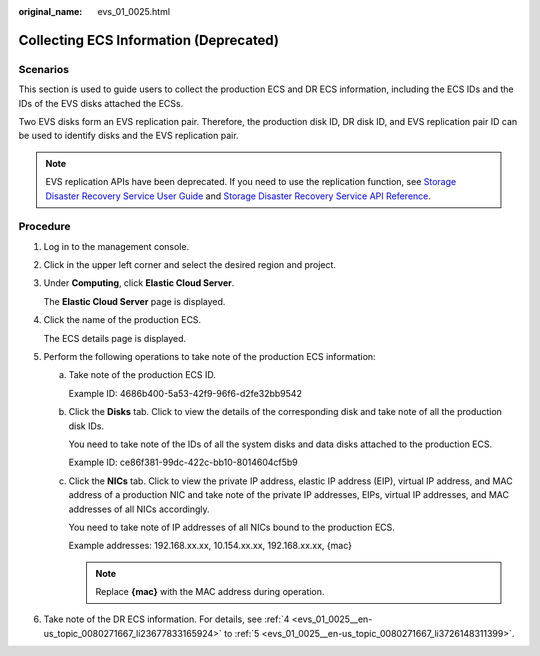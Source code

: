 :original_name: evs_01_0025.html

.. _evs_01_0025:

Collecting ECS Information (Deprecated)
=======================================

Scenarios
---------

This section is used to guide users to collect the production ECS and DR ECS information, including the ECS IDs and the IDs of the EVS disks attached the ECSs.

Two EVS disks form an EVS replication pair. Therefore, the production disk ID, DR disk ID, and EVS replication pair ID can be used to identify disks and the EVS replication pair.

.. note::

   EVS replication APIs have been deprecated. If you need to use the replication function, see `Storage Disaster Recovery Service User Guide <https://docs.otc.t-systems.com/en-us/usermanual/sdrs/en-us_topic_0125068221.html>`__ and `Storage Disaster Recovery Service API Reference <https://docs.otc.t-systems.com/en-us/api/sdrs/sdrs_01_0000.html>`__.

Procedure
---------

#. Log in to the management console.

#. Click |image1| in the upper left corner and select the desired region and project.

#. Under **Computing**, click **Elastic Cloud Server**.

   The **Elastic Cloud Server** page is displayed.

#. .. _evs_01_0025__en-us_topic_0080271667_li23677833165924:

   Click the name of the production ECS.

   The ECS details page is displayed.

#. .. _evs_01_0025__en-us_topic_0080271667_li3726148311399:

   Perform the following operations to take note of the production ECS information:

   a. Take note of the production ECS ID.

      Example ID: 4686b400-5a53-42f9-96f6-d2fe32bb9542

   b. Click the **Disks** tab. Click |image2| to view the details of the corresponding disk and take note of all the production disk IDs.

      You need to take note of the IDs of all the system disks and data disks attached to the production ECS.

      Example ID: ce86f381-99dc-422c-bb10-8014604cf5b9

   c. Click the **NICs** tab. Click |image3| to view the private IP address, elastic IP address (EIP), virtual IP address, and MAC address of a production NIC and take note of the private IP addresses, EIPs, virtual IP addresses, and MAC addresses of all NICs accordingly.

      You need to take note of IP addresses of all NICs bound to the production ECS.

      Example addresses: 192.168.xx.xx, 10.154.xx.xx, 192.168.xx.xx, {mac}

      .. note::

         Replace **{mac}** with the MAC address during operation.

#. Take note of the DR ECS information. For details, see :ref:`4 <evs_01_0025__en-us_topic_0080271667_li23677833165924>` to :ref:`5 <evs_01_0025__en-us_topic_0080271667_li3726148311399>`.

.. |image1| image:: /_static/images/en-us_image_0237893718.png
.. |image2| image:: /_static/images/en-us_image_0238263421.jpg
.. |image3| image:: /_static/images/en-us_image_0238263421.jpg
